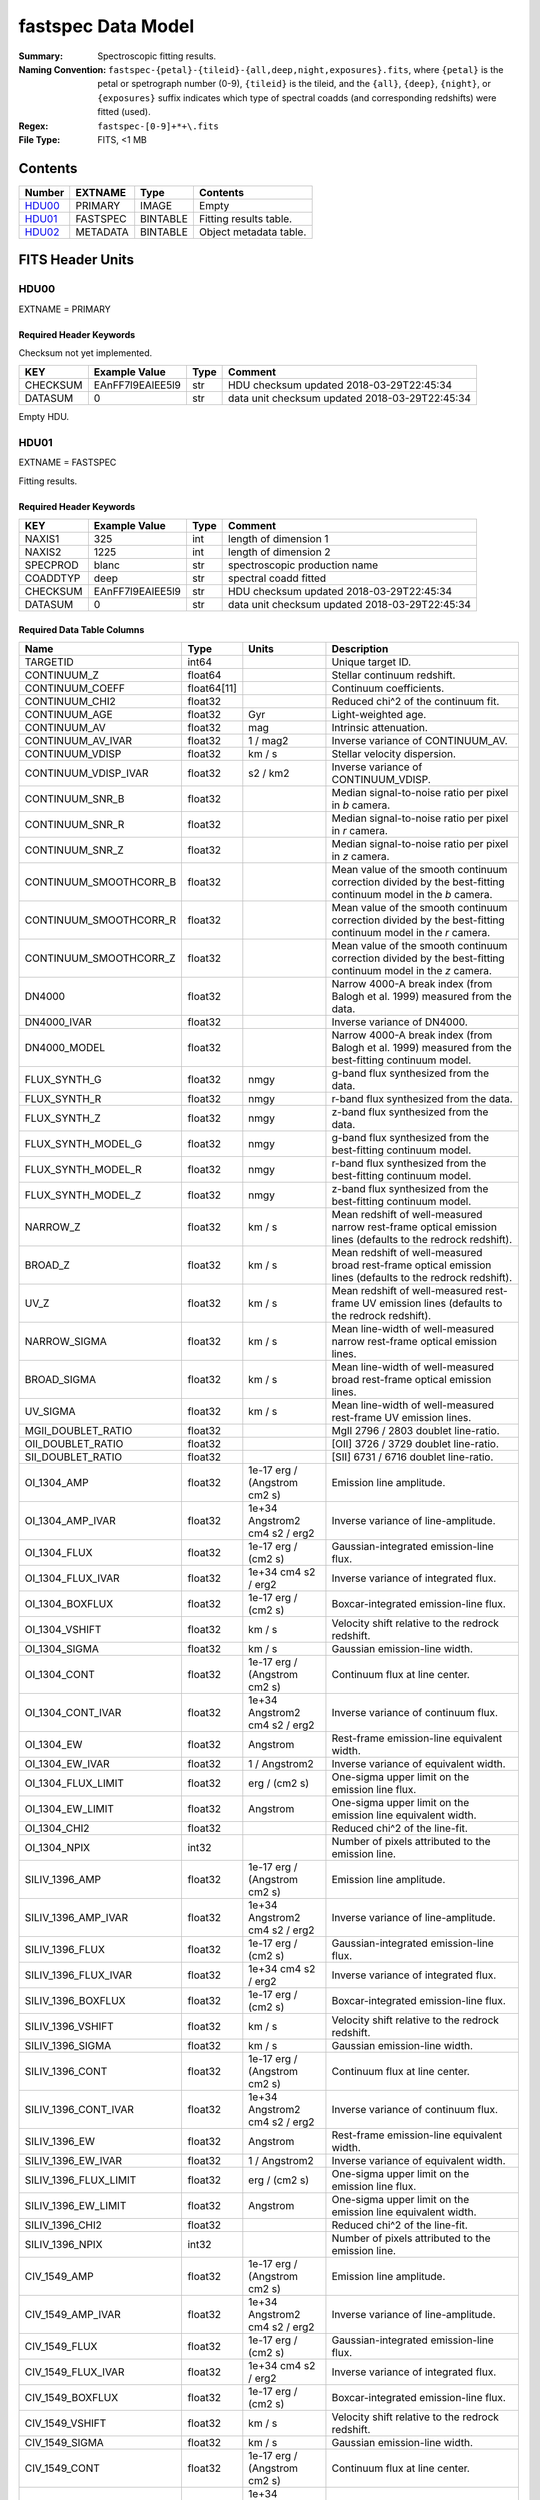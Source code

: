===================
fastspec Data Model
===================

:Summary: Spectroscopic fitting results.
:Naming Convention:
    ``fastspec-{petal}-{tileid}-{all,deep,night,exposures}.fits``, where
    ``{petal}`` is the petal or spetrograph number (0-9), ``{tileid}`` is the
    tileid, and the ``{all}``, ``{deep}``, ``{night}``, or ``{exposures}``
    suffix indicates which type of spectral coadds (and corresponding redshifts)
    were fitted (used).
:Regex: ``fastspec-[0-9]+*+\.fits``
:File Type: FITS, <1 MB

Contents
========

====== ============ ======== ======================
Number EXTNAME      Type     Contents
====== ============ ======== ======================
HDU00_ PRIMARY      IMAGE    Empty
HDU01_ FASTSPEC     BINTABLE Fitting results table.
HDU02_ METADATA     BINTABLE Object metadata table.
====== ============ ======== ======================

FITS Header Units
=================

HDU00
-----

EXTNAME = PRIMARY

Required Header Keywords
~~~~~~~~~~~~~~~~~~~~~~~~

Checksum not yet implemented.

======== ================ ==== ==============================================
KEY      Example Value    Type Comment
======== ================ ==== ==============================================
CHECKSUM EAnFF7l9EAlEE5l9 str  HDU checksum updated 2018-03-29T22:45:34
DATASUM  0                str  data unit checksum updated 2018-03-29T22:45:34
======== ================ ==== ==============================================

Empty HDU.

HDU01
-----

EXTNAME = FASTSPEC

Fitting results.

Required Header Keywords
~~~~~~~~~~~~~~~~~~~~~~~~

======== ================ ==== ==============================================
KEY      Example Value    Type Comment
======== ================ ==== ==============================================
NAXIS1   325              int  length of dimension 1
NAXIS2   1225             int  length of dimension 2
SPECPROD blanc            str  spectroscopic production name
COADDTYP deep             str  spectral coadd fitted
CHECKSUM EAnFF7l9EAlEE5l9 str  HDU checksum updated 2018-03-29T22:45:34
DATASUM  0                str  data unit checksum updated 2018-03-29T22:45:34
======== ================ ==== ==============================================

Required Data Table Columns
~~~~~~~~~~~~~~~~~~~~~~~~~~~

========================= =========== ============================= ============================================
Name                      Type        Units                         Description
========================= =========== ============================= ============================================
                 TARGETID       int64                               Unique target ID.
              CONTINUUM_Z     float64                               Stellar continuum redshift.
          CONTINUUM_COEFF float64[11]                               Continuum coefficients.
           CONTINUUM_CHI2     float32                               Reduced chi^2 of the continuum fit.
            CONTINUUM_AGE     float32                           Gyr Light-weighted age.
             CONTINUUM_AV     float32                           mag Intrinsic attenuation.
        CONTINUUM_AV_IVAR     float32                      1 / mag2 Inverse variance of CONTINUUM_AV.
          CONTINUUM_VDISP     float32                        km / s Stellar velocity dispersion.
     CONTINUUM_VDISP_IVAR     float32                      s2 / km2 Inverse variance of CONTINUUM_VDISP.
          CONTINUUM_SNR_B     float32                               Median signal-to-noise ratio per pixel in *b* camera.
          CONTINUUM_SNR_R     float32                               Median signal-to-noise ratio per pixel in *r* camera.
          CONTINUUM_SNR_Z     float32                               Median signal-to-noise ratio per pixel in *z* camera.
   CONTINUUM_SMOOTHCORR_B     float32                               Mean value of the smooth continuum correction divided by the best-fitting continuum model in the *b* camera.
   CONTINUUM_SMOOTHCORR_R     float32                               Mean value of the smooth continuum correction divided by the best-fitting continuum model in the *r* camera.
   CONTINUUM_SMOOTHCORR_Z     float32                               Mean value of the smooth continuum correction divided by the best-fitting continuum model in the *z* camera.
                   DN4000     float32                               Narrow 4000-A break index (from Balogh et al. 1999) measured from the data.
              DN4000_IVAR     float32                               Inverse variance of DN4000.
             DN4000_MODEL     float32                               Narrow 4000-A break index (from Balogh et al. 1999) measured from the best-fitting continuum model.
             FLUX_SYNTH_G     float32                          nmgy g-band flux synthesized from the data.
             FLUX_SYNTH_R     float32                          nmgy r-band flux synthesized from the data.
             FLUX_SYNTH_Z     float32                          nmgy z-band flux synthesized from the data.
       FLUX_SYNTH_MODEL_G     float32                          nmgy g-band flux synthesized from the best-fitting continuum model.
       FLUX_SYNTH_MODEL_R     float32                          nmgy r-band flux synthesized from the best-fitting continuum model.
       FLUX_SYNTH_MODEL_Z     float32                          nmgy z-band flux synthesized from the best-fitting continuum model.
                 NARROW_Z     float32                        km / s Mean redshift of well-measured narrow rest-frame optical emission lines (defaults to the redrock redshift).
                  BROAD_Z     float32                        km / s Mean redshift of well-measured broad rest-frame optical emission lines (defaults to the redrock redshift).
                     UV_Z     float32                        km / s Mean redshift of well-measured rest-frame UV emission lines (defaults to the redrock redshift).
             NARROW_SIGMA     float32                        km / s Mean line-width of well-measured narrow rest-frame optical emission lines.
              BROAD_SIGMA     float32                        km / s Mean line-width of well-measured broad rest-frame optical emission lines.
                 UV_SIGMA     float32                        km / s Mean line-width of well-measured rest-frame UV emission lines.
       MGII_DOUBLET_RATIO     float32                               MgII 2796 / 2803 doublet line-ratio.
        OII_DOUBLET_RATIO     float32                               [OII] 3726 / 3729 doublet line-ratio.
        SII_DOUBLET_RATIO     float32                               [SII] 6731 / 6716 doublet line-ratio.
              OI_1304_AMP     float32  1e-17 erg / (Angstrom cm2 s) Emission line amplitude.
         OI_1304_AMP_IVAR     float32 1e+34 Angstrom2 cm4 s2 / erg2 Inverse variance of line-amplitude.
             OI_1304_FLUX     float32           1e-17 erg / (cm2 s) Gaussian-integrated emission-line flux.
        OI_1304_FLUX_IVAR     float32           1e+34 cm4 s2 / erg2 Inverse variance of integrated flux.
          OI_1304_BOXFLUX     float32           1e-17 erg / (cm2 s) Boxcar-integrated emission-line flux.
           OI_1304_VSHIFT     float32                        km / s Velocity shift relative to the redrock redshift.
            OI_1304_SIGMA     float32                        km / s Gaussian emission-line width.
             OI_1304_CONT     float32  1e-17 erg / (Angstrom cm2 s) Continuum flux at line center.
        OI_1304_CONT_IVAR     float32 1e+34 Angstrom2 cm4 s2 / erg2 Inverse variance of continuum flux.
               OI_1304_EW     float32                      Angstrom Rest-frame emission-line equivalent width.
          OI_1304_EW_IVAR     float32                 1 / Angstrom2 Inverse variance of equivalent width.
       OI_1304_FLUX_LIMIT     float32                 erg / (cm2 s) One-sigma upper limit on the emission line flux.
         OI_1304_EW_LIMIT     float32                      Angstrom One-sigma upper limit on the emission line equivalent width.
             OI_1304_CHI2     float32                               Reduced chi^2 of the line-fit.
             OI_1304_NPIX       int32                               Number of pixels attributed to the emission line.
           SILIV_1396_AMP     float32  1e-17 erg / (Angstrom cm2 s) Emission line amplitude.
      SILIV_1396_AMP_IVAR     float32 1e+34 Angstrom2 cm4 s2 / erg2 Inverse variance of line-amplitude.
          SILIV_1396_FLUX     float32           1e-17 erg / (cm2 s) Gaussian-integrated emission-line flux.
     SILIV_1396_FLUX_IVAR     float32           1e+34 cm4 s2 / erg2 Inverse variance of integrated flux.
       SILIV_1396_BOXFLUX     float32           1e-17 erg / (cm2 s) Boxcar-integrated emission-line flux.
        SILIV_1396_VSHIFT     float32                        km / s Velocity shift relative to the redrock redshift.
         SILIV_1396_SIGMA     float32                        km / s Gaussian emission-line width.
          SILIV_1396_CONT     float32  1e-17 erg / (Angstrom cm2 s) Continuum flux at line center.
     SILIV_1396_CONT_IVAR     float32 1e+34 Angstrom2 cm4 s2 / erg2 Inverse variance of continuum flux.
            SILIV_1396_EW     float32                      Angstrom Rest-frame emission-line equivalent width.
       SILIV_1396_EW_IVAR     float32                 1 / Angstrom2 Inverse variance of equivalent width.
    SILIV_1396_FLUX_LIMIT     float32                 erg / (cm2 s) One-sigma upper limit on the emission line flux.
      SILIV_1396_EW_LIMIT     float32                      Angstrom One-sigma upper limit on the emission line equivalent width.
          SILIV_1396_CHI2     float32                               Reduced chi^2 of the line-fit.
          SILIV_1396_NPIX       int32                               Number of pixels attributed to the emission line.
             CIV_1549_AMP     float32  1e-17 erg / (Angstrom cm2 s) Emission line amplitude.
        CIV_1549_AMP_IVAR     float32 1e+34 Angstrom2 cm4 s2 / erg2 Inverse variance of line-amplitude.
            CIV_1549_FLUX     float32           1e-17 erg / (cm2 s) Gaussian-integrated emission-line flux.
       CIV_1549_FLUX_IVAR     float32           1e+34 cm4 s2 / erg2 Inverse variance of integrated flux.
         CIV_1549_BOXFLUX     float32           1e-17 erg / (cm2 s) Boxcar-integrated emission-line flux.
          CIV_1549_VSHIFT     float32                        km / s Velocity shift relative to the redrock redshift.
           CIV_1549_SIGMA     float32                        km / s Gaussian emission-line width.
            CIV_1549_CONT     float32  1e-17 erg / (Angstrom cm2 s) Continuum flux at line center.
       CIV_1549_CONT_IVAR     float32 1e+34 Angstrom2 cm4 s2 / erg2 Inverse variance of continuum flux.
              CIV_1549_EW     float32                      Angstrom Rest-frame emission-line equivalent width.
         CIV_1549_EW_IVAR     float32                 1 / Angstrom2 Inverse variance of equivalent width.
      CIV_1549_FLUX_LIMIT     float32                 erg / (cm2 s) One-sigma upper limit on the emission line flux.
        CIV_1549_EW_LIMIT     float32                      Angstrom One-sigma upper limit on the emission line equivalent width.
            CIV_1549_CHI2     float32                               Reduced chi^2 of the line-fit.
            CIV_1549_NPIX       int32                               Number of pixels attributed to the emission line.
          SILIII_1892_AMP     float32  1e-17 erg / (Angstrom cm2 s) Emission line amplitude.
     SILIII_1892_AMP_IVAR     float32 1e+34 Angstrom2 cm4 s2 / erg2 Inverse variance of line-amplitude.
         SILIII_1892_FLUX     float32           1e-17 erg / (cm2 s) Gaussian-integrated emission-line flux.
    SILIII_1892_FLUX_IVAR     float32           1e+34 cm4 s2 / erg2 Inverse variance of integrated flux.
      SILIII_1892_BOXFLUX     float32           1e-17 erg / (cm2 s) Boxcar-integrated emission-line flux.
       SILIII_1892_VSHIFT     float32                        km / s Velocity shift relative to the redrock redshift.
        SILIII_1892_SIGMA     float32                        km / s Gaussian emission-line width.
         SILIII_1892_CONT     float32  1e-17 erg / (Angstrom cm2 s) Continuum flux at line center.
    SILIII_1892_CONT_IVAR     float32 1e+34 Angstrom2 cm4 s2 / erg2 Inverse variance of continuum flux.
           SILIII_1892_EW     float32                      Angstrom Rest-frame emission-line equivalent width.
      SILIII_1892_EW_IVAR     float32                 1 / Angstrom2 Inverse variance of equivalent width.
   SILIII_1892_FLUX_LIMIT     float32                 erg / (cm2 s) One-sigma upper limit on the emission line flux.
     SILIII_1892_EW_LIMIT     float32                      Angstrom One-sigma upper limit on the emission line equivalent width.
         SILIII_1892_CHI2     float32                               Reduced chi^2 of the line-fit.
         SILIII_1892_NPIX       int32                               Number of pixels attributed to the emission line.
            CIII_1908_AMP     float32  1e-17 erg / (Angstrom cm2 s) Emission line amplitude.
       CIII_1908_AMP_IVAR     float32 1e+34 Angstrom2 cm4 s2 / erg2 Inverse variance of line-amplitude.
           CIII_1908_FLUX     float32           1e-17 erg / (cm2 s) Gaussian-integrated emission-line flux.
      CIII_1908_FLUX_IVAR     float32           1e+34 cm4 s2 / erg2 Inverse variance of integrated flux.
        CIII_1908_BOXFLUX     float32           1e-17 erg / (cm2 s) Boxcar-integrated emission-line flux.
         CIII_1908_VSHIFT     float32                        km / s Velocity shift relative to the redrock redshift.
          CIII_1908_SIGMA     float32                        km / s Gaussian emission-line width.
           CIII_1908_CONT     float32  1e-17 erg / (Angstrom cm2 s) Continuum flux at line center.
      CIII_1908_CONT_IVAR     float32 1e+34 Angstrom2 cm4 s2 / erg2 Inverse variance of continuum flux.
             CIII_1908_EW     float32                      Angstrom Rest-frame emission-line equivalent width.
        CIII_1908_EW_IVAR     float32                 1 / Angstrom2 Inverse variance of equivalent width.
     CIII_1908_FLUX_LIMIT     float32                 erg / (cm2 s) One-sigma upper limit on the emission line flux.
       CIII_1908_EW_LIMIT     float32                      Angstrom One-sigma upper limit on the emission line equivalent width.
           CIII_1908_CHI2     float32                               Reduced chi^2 of the line-fit.
           CIII_1908_NPIX       int32                               Number of pixels attributed to the emission line.
            MGII_2796_AMP     float32  1e-17 erg / (Angstrom cm2 s) Emission line amplitude.
       MGII_2796_AMP_IVAR     float32 1e+34 Angstrom2 cm4 s2 / erg2 Inverse variance of line-amplitude.
           MGII_2796_FLUX     float32           1e-17 erg / (cm2 s) Gaussian-integrated emission-line flux.
      MGII_2796_FLUX_IVAR     float32           1e+34 cm4 s2 / erg2 Inverse variance of integrated flux.
        MGII_2796_BOXFLUX     float32           1e-17 erg / (cm2 s) Boxcar-integrated emission-line flux.
         MGII_2796_VSHIFT     float32                        km / s Velocity shift relative to the redrock redshift.
          MGII_2796_SIGMA     float32                        km / s Gaussian emission-line width.
           MGII_2796_CONT     float32  1e-17 erg / (Angstrom cm2 s) Continuum flux at line center.
      MGII_2796_CONT_IVAR     float32 1e+34 Angstrom2 cm4 s2 / erg2 Inverse variance of continuum flux.
             MGII_2796_EW     float32                      Angstrom Rest-frame emission-line equivalent width.
        MGII_2796_EW_IVAR     float32                 1 / Angstrom2 Inverse variance of equivalent width.
     MGII_2796_FLUX_LIMIT     float32                 erg / (cm2 s) One-sigma upper limit on the emission line flux.
       MGII_2796_EW_LIMIT     float32                      Angstrom One-sigma upper limit on the emission line equivalent width.
           MGII_2796_CHI2     float32                               Reduced chi^2 of the line-fit.
           MGII_2796_NPIX       int32                               Number of pixels attributed to the emission line.
            MGII_2803_AMP     float32  1e-17 erg / (Angstrom cm2 s) Emission line amplitude.
       MGII_2803_AMP_IVAR     float32 1e+34 Angstrom2 cm4 s2 / erg2 Inverse variance of line-amplitude.
           MGII_2803_FLUX     float32           1e-17 erg / (cm2 s) Gaussian-integrated emission-line flux.
      MGII_2803_FLUX_IVAR     float32           1e+34 cm4 s2 / erg2 Inverse variance of integrated flux.
        MGII_2803_BOXFLUX     float32           1e-17 erg / (cm2 s) Boxcar-integrated emission-line flux.
         MGII_2803_VSHIFT     float32                        km / s Velocity shift relative to the redrock redshift.
          MGII_2803_SIGMA     float32                        km / s Gaussian emission-line width.
           MGII_2803_CONT     float32  1e-17 erg / (Angstrom cm2 s) Continuum flux at line center.
      MGII_2803_CONT_IVAR     float32 1e+34 Angstrom2 cm4 s2 / erg2 Inverse variance of continuum flux.
             MGII_2803_EW     float32                      Angstrom Rest-frame emission-line equivalent width.
        MGII_2803_EW_IVAR     float32                 1 / Angstrom2 Inverse variance of equivalent width.
     MGII_2803_FLUX_LIMIT     float32                 erg / (cm2 s) One-sigma upper limit on the emission line flux.
       MGII_2803_EW_LIMIT     float32                      Angstrom One-sigma upper limit on the emission line equivalent width.
           MGII_2803_CHI2     float32                               Reduced chi^2 of the line-fit.
           MGII_2803_NPIX       int32                               Number of pixels attributed to the emission line.
             NEV_3346_AMP     float32  1e-17 erg / (Angstrom cm2 s) Emission line amplitude.
        NEV_3346_AMP_IVAR     float32 1e+34 Angstrom2 cm4 s2 / erg2 Inverse variance of line-amplitude.
            NEV_3346_FLUX     float32           1e-17 erg / (cm2 s) Gaussian-integrated emission-line flux.
       NEV_3346_FLUX_IVAR     float32           1e+34 cm4 s2 / erg2 Inverse variance of integrated flux.
         NEV_3346_BOXFLUX     float32           1e-17 erg / (cm2 s) Boxcar-integrated emission-line flux.
          NEV_3346_VSHIFT     float32                        km / s Velocity shift relative to the redrock redshift.
           NEV_3346_SIGMA     float32                        km / s Gaussian emission-line width.
            NEV_3346_CONT     float32  1e-17 erg / (Angstrom cm2 s) Continuum flux at line center.
       NEV_3346_CONT_IVAR     float32 1e+34 Angstrom2 cm4 s2 / erg2 Inverse variance of continuum flux.
              NEV_3346_EW     float32                      Angstrom Rest-frame emission-line equivalent width.
         NEV_3346_EW_IVAR     float32                 1 / Angstrom2 Inverse variance of equivalent width.
      NEV_3346_FLUX_LIMIT     float32                 erg / (cm2 s) One-sigma upper limit on the emission line flux.
        NEV_3346_EW_LIMIT     float32                      Angstrom One-sigma upper limit on the emission line equivalent width.
            NEV_3346_CHI2     float32                               Reduced chi^2 of the line-fit.
            NEV_3346_NPIX       int32                               Number of pixels attributed to the emission line.
             NEV_3426_AMP     float32  1e-17 erg / (Angstrom cm2 s) Emission line amplitude.
        NEV_3426_AMP_IVAR     float32 1e+34 Angstrom2 cm4 s2 / erg2 Inverse variance of line-amplitude.
            NEV_3426_FLUX     float32           1e-17 erg / (cm2 s) Gaussian-integrated emission-line flux.
       NEV_3426_FLUX_IVAR     float32           1e+34 cm4 s2 / erg2 Inverse variance of integrated flux.
         NEV_3426_BOXFLUX     float32           1e-17 erg / (cm2 s) Boxcar-integrated emission-line flux.
          NEV_3426_VSHIFT     float32                        km / s Velocity shift relative to the redrock redshift.
           NEV_3426_SIGMA     float32                        km / s Gaussian emission-line width.
            NEV_3426_CONT     float32  1e-17 erg / (Angstrom cm2 s) Continuum flux at line center.
       NEV_3426_CONT_IVAR     float32 1e+34 Angstrom2 cm4 s2 / erg2 Inverse variance of continuum flux.
              NEV_3426_EW     float32                      Angstrom Rest-frame emission-line equivalent width.
         NEV_3426_EW_IVAR     float32                 1 / Angstrom2 Inverse variance of equivalent width.
      NEV_3426_FLUX_LIMIT     float32                 erg / (cm2 s) One-sigma upper limit on the emission line flux.
        NEV_3426_EW_LIMIT     float32                      Angstrom One-sigma upper limit on the emission line equivalent width.
            NEV_3426_CHI2     float32                               Reduced chi^2 of the line-fit.
            NEV_3426_NPIX       int32                               Number of pixels attributed to the emission line.
             OII_3726_AMP     float32  1e-17 erg / (Angstrom cm2 s) Emission line amplitude.
        OII_3726_AMP_IVAR     float32 1e+34 Angstrom2 cm4 s2 / erg2 Inverse variance of line-amplitude.
            OII_3726_FLUX     float32           1e-17 erg / (cm2 s) Gaussian-integrated emission-line flux.
       OII_3726_FLUX_IVAR     float32           1e+34 cm4 s2 / erg2 Inverse variance of integrated flux.
         OII_3726_BOXFLUX     float32           1e-17 erg / (cm2 s) Boxcar-integrated emission-line flux.
          OII_3726_VSHIFT     float32                        km / s Velocity shift relative to the redrock redshift.
           OII_3726_SIGMA     float32                        km / s Gaussian emission-line width.
            OII_3726_CONT     float32  1e-17 erg / (Angstrom cm2 s) Continuum flux at line center.
       OII_3726_CONT_IVAR     float32 1e+34 Angstrom2 cm4 s2 / erg2 Inverse variance of continuum flux.
              OII_3726_EW     float32                      Angstrom Rest-frame emission-line equivalent width.
         OII_3726_EW_IVAR     float32                 1 / Angstrom2 Inverse variance of equivalent width.
      OII_3726_FLUX_LIMIT     float32                 erg / (cm2 s) One-sigma upper limit on the emission line flux.
        OII_3726_EW_LIMIT     float32                      Angstrom One-sigma upper limit on the emission line equivalent width.
            OII_3726_CHI2     float32                               Reduced chi^2 of the line-fit (default value 1e6).
            OII_3726_NPIX       int32                               Number of pixels attributed to the emission line.
             OII_3729_AMP     float32  1e-17 erg / (Angstrom cm2 s) Emission line amplitude.
        OII_3729_AMP_IVAR     float32 1e+34 Angstrom2 cm4 s2 / erg2 Inverse variance of line-amplitude.
            OII_3729_FLUX     float32           1e-17 erg / (cm2 s) Gaussian-integrated emission-line flux.
       OII_3729_FLUX_IVAR     float32           1e+34 cm4 s2 / erg2 Inverse variance of integrated flux.
         OII_3729_BOXFLUX     float32           1e-17 erg / (cm2 s) Boxcar-integrated emission-line flux.
          OII_3729_VSHIFT     float32                        km / s Velocity shift relative to the redrock redshift.
           OII_3729_SIGMA     float32                        km / s Gaussian emission-line width.
            OII_3729_CONT     float32  1e-17 erg / (Angstrom cm2 s) Continuum flux at line center.
       OII_3729_CONT_IVAR     float32 1e+34 Angstrom2 cm4 s2 / erg2 Inverse variance of continuum flux.
              OII_3729_EW     float32                      Angstrom Rest-frame emission-line equivalent width.
         OII_3729_EW_IVAR     float32                 1 / Angstrom2 Inverse variance of equivalent width.
      OII_3729_FLUX_LIMIT     float32                 erg / (cm2 s) One-sigma upper limit on the emission line flux.
        OII_3729_EW_LIMIT     float32                      Angstrom One-sigma upper limit on the emission line equivalent width.
            OII_3729_CHI2     float32                               Reduced chi^2 of the line-fit (default value 1e6).
            OII_3729_NPIX       int32                               Number of pixels attributed to the emission line.
           NEIII_3869_AMP     float32  1e-17 erg / (Angstrom cm2 s) Emission line amplitude.
      NEIII_3869_AMP_IVAR     float32 1e+34 Angstrom2 cm4 s2 / erg2 Inverse variance of line-amplitude.
          NEIII_3869_FLUX     float32           1e-17 erg / (cm2 s) Gaussian-integrated emission-line flux.
     NEIII_3869_FLUX_IVAR     float32           1e+34 cm4 s2 / erg2 Inverse variance of integrated flux.
       NEIII_3869_BOXFLUX     float32           1e-17 erg / (cm2 s) Boxcar-integrated emission-line flux.
        NEIII_3869_VSHIFT     float32                        km / s Velocity shift relative to the redrock redshift.
         NEIII_3869_SIGMA     float32                        km / s Gaussian emission-line width.
          NEIII_3869_CONT     float32  1e-17 erg / (Angstrom cm2 s) Continuum flux at line center.
     NEIII_3869_CONT_IVAR     float32 1e+34 Angstrom2 cm4 s2 / erg2 Inverse variance of continuum flux.
            NEIII_3869_EW     float32                      Angstrom Rest-frame emission-line equivalent width.
       NEIII_3869_EW_IVAR     float32                 1 / Angstrom2 Inverse variance of equivalent width.
    NEIII_3869_FLUX_LIMIT     float32                 erg / (cm2 s) One-sigma upper limit on the emission line flux.
      NEIII_3869_EW_LIMIT     float32                      Angstrom One-sigma upper limit on the emission line equivalent width.
          NEIII_3869_CHI2     float32                               Reduced chi^2 of the line-fit.
          NEIII_3869_NPIX       int32                               Number of pixels attributed to the emission line.
             HEI_3889_AMP     float32  1e-17 erg / (Angstrom cm2 s) Emission line amplitude.
        HEI_3889_AMP_IVAR     float32 1e+34 Angstrom2 cm4 s2 / erg2 Inverse variance of line-amplitude.
            HEI_3889_FLUX     float32           1e-17 erg / (cm2 s) Gaussian-integrated emission-line flux.
       HEI_3889_FLUX_IVAR     float32           1e+34 cm4 s2 / erg2 Inverse variance of integrated flux.
         HEI_3889_BOXFLUX     float32           1e-17 erg / (cm2 s) Boxcar-integrated emission-line flux.
          HEI_3889_VSHIFT     float32                        km / s Velocity shift relative to the redrock redshift.
           HEI_3889_SIGMA     float32                        km / s Gaussian emission-line width.
            HEI_3889_CONT     float32  1e-17 erg / (Angstrom cm2 s) Continuum flux at line center.
       HEI_3889_CONT_IVAR     float32 1e+34 Angstrom2 cm4 s2 / erg2 Inverse variance of continuum flux.
              HEI_3889_EW     float32                      Angstrom Rest-frame emission-line equivalent width.
         HEI_3889_EW_IVAR     float32                 1 / Angstrom2 Inverse variance of equivalent width.
      HEI_3889_FLUX_LIMIT     float32                 erg / (cm2 s) One-sigma upper limit on the emission line flux.
        HEI_3889_EW_LIMIT     float32                      Angstrom One-sigma upper limit on the emission line equivalent width.
            HEI_3889_CHI2     float32                               Reduced chi^2 of the line-fit.
            HEI_3889_NPIX       int32                               Number of pixels attributed to the emission line.
                   H6_AMP     float32  1e-17 erg / (Angstrom cm2 s) Emission line amplitude.
              H6_AMP_IVAR     float32 1e+34 Angstrom2 cm4 s2 / erg2 Inverse variance of line-amplitude.
                  H6_FLUX     float32           1e-17 erg / (cm2 s) Gaussian-integrated emission-line flux.
             H6_FLUX_IVAR     float32           1e+34 cm4 s2 / erg2 Inverse variance of integrated flux.
               H6_BOXFLUX     float32           1e-17 erg / (cm2 s) Boxcar-integrated emission-line flux.
                H6_VSHIFT     float32                        km / s Velocity shift relative to the redrock redshift.
                 H6_SIGMA     float32                        km / s Gaussian emission-line width.
                  H6_CONT     float32  1e-17 erg / (Angstrom cm2 s) Continuum flux at line center.
             H6_CONT_IVAR     float32 1e+34 Angstrom2 cm4 s2 / erg2 Inverse variance of continuum flux.
                    H6_EW     float32                      Angstrom Rest-frame emission-line equivalent width.
               H6_EW_IVAR     float32                 1 / Angstrom2 Inverse variance of equivalent width.
            H6_FLUX_LIMIT     float32                 erg / (cm2 s) One-sigma upper limit on the emission line flux.
              H6_EW_LIMIT     float32                      Angstrom One-sigma upper limit on the emission line equivalent width.
                  H6_CHI2     float32                               Reduced chi^2 of the line-fit.
                  H6_NPIX       int32                               Number of pixels attributed to the emission line.
             H6_BROAD_AMP     float32  1e-17 erg / (Angstrom cm2 s) Emission line amplitude.
        H6_BROAD_AMP_IVAR     float32 1e+34 Angstrom2 cm4 s2 / erg2 Inverse variance of line-amplitude.
            H6_BROAD_FLUX     float32           1e-17 erg / (cm2 s) Gaussian-integrated emission-line flux.
       H6_BROAD_FLUX_IVAR     float32           1e+34 cm4 s2 / erg2 Inverse variance of integrated flux.
         H6_BROAD_BOXFLUX     float32           1e-17 erg / (cm2 s) Boxcar-integrated emission-line flux.
          H6_BROAD_VSHIFT     float32                        km / s Velocity shift relative to the redrock redshift.
           H6_BROAD_SIGMA     float32                        km / s Gaussian emission-line width.
            H6_BROAD_CONT     float32  1e-17 erg / (Angstrom cm2 s) Continuum flux at line center.
       H6_BROAD_CONT_IVAR     float32 1e+34 Angstrom2 cm4 s2 / erg2 Inverse variance of continuum flux.
              H6_BROAD_EW     float32                      Angstrom Rest-frame emission-line equivalent width.
         H6_BROAD_EW_IVAR     float32                 1 / Angstrom2 Inverse variance of equivalent width.
      H6_BROAD_FLUX_LIMIT     float32                 erg / (cm2 s) One-sigma upper limit on the emission line flux.
        H6_BROAD_EW_LIMIT     float32                      Angstrom One-sigma upper limit on the emission line equivalent width.
            H6_BROAD_CHI2     float32                               Reduced chi^2 of the line-fit (default value 1e6).
            H6_BROAD_NPIX       int32                               Number of pixels attributed to the emission line.
             HEPSILON_AMP     float32  1e-17 erg / (Angstrom cm2 s) Emission line amplitude.
        HEPSILON_AMP_IVAR     float32 1e+34 Angstrom2 cm4 s2 / erg2 Inverse variance of line-amplitude.
            HEPSILON_FLUX     float32           1e-17 erg / (cm2 s) Gaussian-integrated emission-line flux.
       HEPSILON_FLUX_IVAR     float32           1e+34 cm4 s2 / erg2 Inverse variance of integrated flux.
         HEPSILON_BOXFLUX     float32           1e-17 erg / (cm2 s) Boxcar-integrated emission-line flux.
          HEPSILON_VSHIFT     float32                        km / s Velocity shift relative to the redrock redshift.
           HEPSILON_SIGMA     float32                        km / s Gaussian emission-line width.
            HEPSILON_CONT     float32  1e-17 erg / (Angstrom cm2 s) Continuum flux at line center.
       HEPSILON_CONT_IVAR     float32 1e+34 Angstrom2 cm4 s2 / erg2 Inverse variance of continuum flux.
              HEPSILON_EW     float32                      Angstrom Rest-frame emission-line equivalent width.
         HEPSILON_EW_IVAR     float32                 1 / Angstrom2 Inverse variance of equivalent width.
      HEPSILON_FLUX_LIMIT     float32                 erg / (cm2 s) One-sigma upper limit on the emission line flux.
        HEPSILON_EW_LIMIT     float32                      Angstrom One-sigma upper limit on the emission line equivalent width.
            HEPSILON_CHI2     float32                               Reduced chi^2 of the line-fit (default value 1e6).
            HEPSILON_NPIX       int32                               Number of pixels attributed to the emission line.
       HEPSILON_BROAD_AMP     float32  1e-17 erg / (Angstrom cm2 s) Emission line amplitude.
  HEPSILON_BROAD_AMP_IVAR     float32 1e+34 Angstrom2 cm4 s2 / erg2 Inverse variance of line-amplitude.
      HEPSILON_BROAD_FLUX     float32           1e-17 erg / (cm2 s) Gaussian-integrated emission-line flux.
 HEPSILON_BROAD_FLUX_IVAR     float32           1e+34 cm4 s2 / erg2 Inverse variance of integrated flux.
   HEPSILON_BROAD_BOXFLUX     float32           1e-17 erg / (cm2 s) Boxcar-integrated emission-line flux.
    HEPSILON_BROAD_VSHIFT     float32                        km / s Velocity shift relative to the redrock redshift.
     HEPSILON_BROAD_SIGMA     float32                        km / s Gaussian emission-line width.
      HEPSILON_BROAD_CONT     float32  1e-17 erg / (Angstrom cm2 s) Continuum flux at line center.
 HEPSILON_BROAD_CONT_IVAR     float32 1e+34 Angstrom2 cm4 s2 / erg2 Inverse variance of continuum flux.
        HEPSILON_BROAD_EW     float32                      Angstrom Rest-frame emission-line equivalent width.
   HEPSILON_BROAD_EW_IVAR     float32                 1 / Angstrom2 Inverse variance of equivalent width.
HEPSILON_BROAD_FLUX_LIMIT     float32                 erg / (cm2 s) One-sigma upper limit on the emission line flux.
  HEPSILON_BROAD_EW_LIMIT     float32                      Angstrom One-sigma upper limit on the emission line equivalent width.
      HEPSILON_BROAD_CHI2     float32                               Reduced chi^2 of the line-fit (default value 1e6).
      HEPSILON_BROAD_NPIX       int32                               Number of pixels attributed to the emission line.
               HDELTA_AMP     float32  1e-17 erg / (Angstrom cm2 s) Emission line amplitude.
          HDELTA_AMP_IVAR     float32 1e+34 Angstrom2 cm4 s2 / erg2 Inverse variance of line-amplitude.
              HDELTA_FLUX     float32           1e-17 erg / (cm2 s) Gaussian-integrated emission-line flux.
         HDELTA_FLUX_IVAR     float32           1e+34 cm4 s2 / erg2 Inverse variance of integrated flux.
           HDELTA_BOXFLUX     float32           1e-17 erg / (cm2 s) Boxcar-integrated emission-line flux.
            HDELTA_VSHIFT     float32                        km / s Velocity shift relative to the redrock redshift.
             HDELTA_SIGMA     float32                        km / s Gaussian emission-line width.
              HDELTA_CONT     float32  1e-17 erg / (Angstrom cm2 s) Continuum flux at line center.
         HDELTA_CONT_IVAR     float32 1e+34 Angstrom2 cm4 s2 / erg2 Inverse variance of continuum flux.
                HDELTA_EW     float32                      Angstrom Rest-frame emission-line equivalent width.
           HDELTA_EW_IVAR     float32                 1 / Angstrom2 Inverse variance of equivalent width.
        HDELTA_FLUX_LIMIT     float32                 erg / (cm2 s) One-sigma upper limit on the emission line flux.
          HDELTA_EW_LIMIT     float32                      Angstrom One-sigma upper limit on the emission line equivalent width.
              HDELTA_CHI2     float32                               Reduced chi^2 of the line-fit.
              HDELTA_NPIX       int32                               Number of pixels attributed to the emission line.
         HDELTA_BROAD_AMP     float32  1e-17 erg / (Angstrom cm2 s) Emission line amplitude.
    HDELTA_BROAD_AMP_IVAR     float32 1e+34 Angstrom2 cm4 s2 / erg2 Inverse variance of line-amplitude.
        HDELTA_BROAD_FLUX     float32           1e-17 erg / (cm2 s) Gaussian-integrated emission-line flux.
   HDELTA_BROAD_FLUX_IVAR     float32           1e+34 cm4 s2 / erg2 Inverse variance of integrated flux.
     HDELTA_BROAD_BOXFLUX     float32           1e-17 erg / (cm2 s) Boxcar-integrated emission-line flux.
      HDELTA_BROAD_VSHIFT     float32                        km / s Velocity shift relative to the redrock redshift.
       HDELTA_BROAD_SIGMA     float32                        km / s Gaussian emission-line width.
        HDELTA_BROAD_CONT     float32  1e-17 erg / (Angstrom cm2 s) Continuum flux at line center.
   HDELTA_BROAD_CONT_IVAR     float32 1e+34 Angstrom2 cm4 s2 / erg2 Inverse variance of continuum flux.
          HDELTA_BROAD_EW     float32                      Angstrom Rest-frame emission-line equivalent width.
     HDELTA_BROAD_EW_IVAR     float32                 1 / Angstrom2 Inverse variance of equivalent width.
  HDELTA_BROAD_FLUX_LIMIT     float32                 erg / (cm2 s) One-sigma upper limit on the emission line flux.
    HDELTA_BROAD_EW_LIMIT     float32                      Angstrom One-sigma upper limit on the emission line equivalent width.
        HDELTA_BROAD_CHI2     float32                               Reduced chi^2 of the line-fit (default value 1e6).
        HDELTA_BROAD_NPIX       int32                               Number of pixels attributed to the emission line.
               HGAMMA_AMP     float32  1e-17 erg / (Angstrom cm2 s) Emission line amplitude.
          HGAMMA_AMP_IVAR     float32 1e+34 Angstrom2 cm4 s2 / erg2 Inverse variance of line-amplitude.
              HGAMMA_FLUX     float32           1e-17 erg / (cm2 s) Gaussian-integrated emission-line flux.
         HGAMMA_FLUX_IVAR     float32           1e+34 cm4 s2 / erg2 Inverse variance of integrated flux.
           HGAMMA_BOXFLUX     float32           1e-17 erg / (cm2 s) Boxcar-integrated emission-line flux.
            HGAMMA_VSHIFT     float32                        km / s Velocity shift relative to the redrock redshift.
             HGAMMA_SIGMA     float32                        km / s Gaussian emission-line width.
              HGAMMA_CONT     float32  1e-17 erg / (Angstrom cm2 s) Continuum flux at line center.
         HGAMMA_CONT_IVAR     float32 1e+34 Angstrom2 cm4 s2 / erg2 Inverse variance of continuum flux.
                HGAMMA_EW     float32                      Angstrom Rest-frame emission-line equivalent width.
           HGAMMA_EW_IVAR     float32                 1 / Angstrom2 Inverse variance of equivalent width.
        HGAMMA_FLUX_LIMIT     float32                 erg / (cm2 s) One-sigma upper limit on the emission line flux.
          HGAMMA_EW_LIMIT     float32                      Angstrom One-sigma upper limit on the emission line equivalent width.
              HGAMMA_CHI2     float32                               Reduced chi^2 of the line-fit (default value 1e6).
              HGAMMA_NPIX       int32                               Number of pixels attributed to the emission line.
         HGAMMA_BROAD_AMP     float32  1e-17 erg / (Angstrom cm2 s) Emission line amplitude.
    HGAMMA_BROAD_AMP_IVAR     float32 1e+34 Angstrom2 cm4 s2 / erg2 Inverse variance of line-amplitude.
        HGAMMA_BROAD_FLUX     float32           1e-17 erg / (cm2 s) Gaussian-integrated emission-line flux.
   HGAMMA_BROAD_FLUX_IVAR     float32           1e+34 cm4 s2 / erg2 Inverse variance of integrated flux.
     HGAMMA_BROAD_BOXFLUX     float32           1e-17 erg / (cm2 s) Boxcar-integrated emission-line flux.
      HGAMMA_BROAD_VSHIFT     float32                        km / s Velocity shift relative to the redrock redshift.
       HGAMMA_BROAD_SIGMA     float32                        km / s Gaussian emission-line width.
        HGAMMA_BROAD_CONT     float32  1e-17 erg / (Angstrom cm2 s) Continuum flux at line center.
   HGAMMA_BROAD_CONT_IVAR     float32 1e+34 Angstrom2 cm4 s2 / erg2 Inverse variance of continuum flux.
          HGAMMA_BROAD_EW     float32                      Angstrom Rest-frame emission-line equivalent width.
     HGAMMA_BROAD_EW_IVAR     float32                 1 / Angstrom2 Inverse variance of equivalent width.
  HGAMMA_BROAD_FLUX_LIMIT     float32                 erg / (cm2 s) One-sigma upper limit on the emission line flux.
    HGAMMA_BROAD_EW_LIMIT     float32                      Angstrom One-sigma upper limit on the emission line equivalent width.
        HGAMMA_BROAD_CHI2     float32                               Reduced chi^2 of the line-fit (default value 1e6).
        HGAMMA_BROAD_NPIX       int32                               Number of pixels attributed to the emission line.
            OIII_4363_AMP     float32  1e-17 erg / (Angstrom cm2 s) Emission line amplitude.
       OIII_4363_AMP_IVAR     float32 1e+34 Angstrom2 cm4 s2 / erg2 Inverse variance of line-amplitude.
           OIII_4363_FLUX     float32           1e-17 erg / (cm2 s) Gaussian-integrated emission-line flux.
      OIII_4363_FLUX_IVAR     float32           1e+34 cm4 s2 / erg2 Inverse variance of integrated flux.
        OIII_4363_BOXFLUX     float32           1e-17 erg / (cm2 s) Boxcar-integrated emission-line flux.
         OIII_4363_VSHIFT     float32                        km / s Velocity shift relative to the redrock redshift.
          OIII_4363_SIGMA     float32                        km / s Gaussian emission-line width.
           OIII_4363_CONT     float32  1e-17 erg / (Angstrom cm2 s) Continuum flux at line center.
      OIII_4363_CONT_IVAR     float32 1e+34 Angstrom2 cm4 s2 / erg2 Inverse variance of continuum flux.
             OIII_4363_EW     float32                      Angstrom Rest-frame emission-line equivalent width.
        OIII_4363_EW_IVAR     float32                 1 / Angstrom2 Inverse variance of equivalent width.
     OIII_4363_FLUX_LIMIT     float32                 erg / (cm2 s) One-sigma upper limit on the emission line flux.
       OIII_4363_EW_LIMIT     float32                      Angstrom One-sigma upper limit on the emission line equivalent width.
           OIII_4363_CHI2     float32                               Reduced chi^2 of the line-fit (default value 1e6).
           OIII_4363_NPIX       int32                               Number of pixels attributed to the emission line.
             HEI_4471_AMP     float32  1e-17 erg / (Angstrom cm2 s) Emission line amplitude.
        HEI_4471_AMP_IVAR     float32 1e+34 Angstrom2 cm4 s2 / erg2 Inverse variance of line-amplitude.
            HEI_4471_FLUX     float32           1e-17 erg / (cm2 s) Gaussian-integrated emission-line flux.
       HEI_4471_FLUX_IVAR     float32           1e+34 cm4 s2 / erg2 Inverse variance of integrated flux.
         HEI_4471_BOXFLUX     float32           1e-17 erg / (cm2 s) Boxcar-integrated emission-line flux.
          HEI_4471_VSHIFT     float32                        km / s Velocity shift relative to the redrock redshift.
           HEI_4471_SIGMA     float32                        km / s Gaussian emission-line width.
            HEI_4471_CONT     float32  1e-17 erg / (Angstrom cm2 s) Continuum flux at line center.
       HEI_4471_CONT_IVAR     float32 1e+34 Angstrom2 cm4 s2 / erg2 Inverse variance of continuum flux.
              HEI_4471_EW     float32                      Angstrom Rest-frame emission-line equivalent width.
         HEI_4471_EW_IVAR     float32                 1 / Angstrom2 Inverse variance of equivalent width.
      HEI_4471_FLUX_LIMIT     float32                 erg / (cm2 s) One-sigma upper limit on the emission line flux.
        HEI_4471_EW_LIMIT     float32                      Angstrom One-sigma upper limit on the emission line equivalent width.
            HEI_4471_CHI2     float32                               Reduced chi^2 of the line-fit.
            HEI_4471_NPIX       int32                               Number of pixels attributed to the emission line.
            HEII_4686_AMP     float32  1e-17 erg / (Angstrom cm2 s) Emission line amplitude.
       HEII_4686_AMP_IVAR     float32 1e+34 Angstrom2 cm4 s2 / erg2 Inverse variance of line-amplitude.
           HEII_4686_FLUX     float32           1e-17 erg / (cm2 s) Gaussian-integrated emission-line flux.
      HEII_4686_FLUX_IVAR     float32           1e+34 cm4 s2 / erg2 Inverse variance of integrated flux.
        HEII_4686_BOXFLUX     float32           1e-17 erg / (cm2 s) Boxcar-integrated emission-line flux.
         HEII_4686_VSHIFT     float32                        km / s Velocity shift relative to the redrock redshift.
          HEII_4686_SIGMA     float32                        km / s Gaussian emission-line width.
           HEII_4686_CONT     float32  1e-17 erg / (Angstrom cm2 s) Continuum flux at line center.
      HEII_4686_CONT_IVAR     float32 1e+34 Angstrom2 cm4 s2 / erg2 Inverse variance of continuum flux.
             HEII_4686_EW     float32                      Angstrom Rest-frame emission-line equivalent width.
        HEII_4686_EW_IVAR     float32                 1 / Angstrom2 Inverse variance of equivalent width.
     HEII_4686_FLUX_LIMIT     float32                 erg / (cm2 s) One-sigma upper limit on the emission line flux.
       HEII_4686_EW_LIMIT     float32                      Angstrom One-sigma upper limit on the emission line equivalent width.
           HEII_4686_CHI2     float32                               Reduced chi^2 of the line-fit.
           HEII_4686_NPIX       int32                               Number of pixels attributed to the emission line.
                HBETA_AMP     float32  1e-17 erg / (Angstrom cm2 s) Emission line amplitude.
           HBETA_AMP_IVAR     float32 1e+34 Angstrom2 cm4 s2 / erg2 Inverse variance of line-amplitude.
               HBETA_FLUX     float32           1e-17 erg / (cm2 s) Gaussian-integrated emission-line flux.
          HBETA_FLUX_IVAR     float32           1e+34 cm4 s2 / erg2 Inverse variance of integrated flux.
            HBETA_BOXFLUX     float32           1e-17 erg / (cm2 s) Boxcar-integrated emission-line flux.
             HBETA_VSHIFT     float32                        km / s Velocity shift relative to the redrock redshift.
              HBETA_SIGMA     float32                        km / s Gaussian emission-line width.
               HBETA_CONT     float32  1e-17 erg / (Angstrom cm2 s) Continuum flux at line center.
          HBETA_CONT_IVAR     float32 1e+34 Angstrom2 cm4 s2 / erg2 Inverse variance of continuum flux.
                 HBETA_EW     float32                      Angstrom Rest-frame emission-line equivalent width.
            HBETA_EW_IVAR     float32                 1 / Angstrom2 Inverse variance of equivalent width.
         HBETA_FLUX_LIMIT     float32                 erg / (cm2 s) One-sigma upper limit on the emission line flux.
           HBETA_EW_LIMIT     float32                      Angstrom One-sigma upper limit on the emission line equivalent width.
               HBETA_CHI2     float32                               Reduced chi^2 of the line-fit (default value 1e6).
               HBETA_NPIX       int32                               Number of pixels attributed to the emission line.
          HBETA_BROAD_AMP     float32  1e-17 erg / (Angstrom cm2 s) Emission line amplitude.
     HBETA_BROAD_AMP_IVAR     float32 1e+34 Angstrom2 cm4 s2 / erg2 Inverse variance of line-amplitude.
         HBETA_BROAD_FLUX     float32           1e-17 erg / (cm2 s) Gaussian-integrated emission-line flux.
    HBETA_BROAD_FLUX_IVAR     float32           1e+34 cm4 s2 / erg2 Inverse variance of integrated flux.
      HBETA_BROAD_BOXFLUX     float32           1e-17 erg / (cm2 s) Boxcar-integrated emission-line flux.
       HBETA_BROAD_VSHIFT     float32                        km / s Velocity shift relative to the redrock redshift.
        HBETA_BROAD_SIGMA     float32                        km / s Gaussian emission-line width.
         HBETA_BROAD_CONT     float32  1e-17 erg / (Angstrom cm2 s) Continuum flux at line center.
    HBETA_BROAD_CONT_IVAR     float32 1e+34 Angstrom2 cm4 s2 / erg2 Inverse variance of continuum flux.
           HBETA_BROAD_EW     float32                      Angstrom Rest-frame emission-line equivalent width.
      HBETA_BROAD_EW_IVAR     float32                 1 / Angstrom2 Inverse variance of equivalent width.
   HBETA_BROAD_FLUX_LIMIT     float32                 erg / (cm2 s) One-sigma upper limit on the emission line flux.
     HBETA_BROAD_EW_LIMIT     float32                      Angstrom One-sigma upper limit on the emission line equivalent width.
         HBETA_BROAD_CHI2     float32                               Reduced chi^2 of the line-fit (default value 1e6).
         HBETA_BROAD_NPIX       int32                               Number of pixels attributed to the emission line.
            OIII_4959_AMP     float32  1e-17 erg / (Angstrom cm2 s) Emission line amplitude.
       OIII_4959_AMP_IVAR     float32 1e+34 Angstrom2 cm4 s2 / erg2 Inverse variance of line-amplitude.
           OIII_4959_FLUX     float32           1e-17 erg / (cm2 s) Gaussian-integrated emission-line flux.
      OIII_4959_FLUX_IVAR     float32           1e+34 cm4 s2 / erg2 Inverse variance of integrated flux.
        OIII_4959_BOXFLUX     float32           1e-17 erg / (cm2 s) Boxcar-integrated emission-line flux.
         OIII_4959_VSHIFT     float32                        km / s Velocity shift relative to the redrock redshift.
          OIII_4959_SIGMA     float32                        km / s Gaussian emission-line width.
           OIII_4959_CONT     float32  1e-17 erg / (Angstrom cm2 s) Continuum flux at line center.
      OIII_4959_CONT_IVAR     float32 1e+34 Angstrom2 cm4 s2 / erg2 Inverse variance of continuum flux.
             OIII_4959_EW     float32                      Angstrom Rest-frame emission-line equivalent width.
        OIII_4959_EW_IVAR     float32                 1 / Angstrom2 Inverse variance of equivalent width.
     OIII_4959_FLUX_LIMIT     float32                 erg / (cm2 s) One-sigma upper limit on the emission line flux.
       OIII_4959_EW_LIMIT     float32                      Angstrom One-sigma upper limit on the emission line equivalent width.
           OIII_4959_CHI2     float32                               Reduced chi^2 of the line-fit (default value 1e6).
           OIII_4959_NPIX       int32                               Number of pixels attributed to the emission line.
            OIII_5007_AMP     float32  1e-17 erg / (Angstrom cm2 s) Emission line amplitude.
       OIII_5007_AMP_IVAR     float32 1e+34 Angstrom2 cm4 s2 / erg2 Inverse variance of line-amplitude.
           OIII_5007_FLUX     float32           1e-17 erg / (cm2 s) Gaussian-integrated emission-line flux.
      OIII_5007_FLUX_IVAR     float32           1e+34 cm4 s2 / erg2 Inverse variance of integrated flux.
        OIII_5007_BOXFLUX     float32           1e-17 erg / (cm2 s) Boxcar-integrated emission-line flux.
         OIII_5007_VSHIFT     float32                        km / s Velocity shift relative to the redrock redshift.
          OIII_5007_SIGMA     float32                        km / s Gaussian emission-line width.
           OIII_5007_CONT     float32  1e-17 erg / (Angstrom cm2 s) Continuum flux at line center.
      OIII_5007_CONT_IVAR     float32 1e+34 Angstrom2 cm4 s2 / erg2 Inverse variance of continuum flux.
             OIII_5007_EW     float32                      Angstrom Rest-frame emission-line equivalent width.
        OIII_5007_EW_IVAR     float32                 1 / Angstrom2 Inverse variance of equivalent width.
     OIII_5007_FLUX_LIMIT     float32                 erg / (cm2 s) One-sigma upper limit on the emission line flux.
       OIII_5007_EW_LIMIT     float32                      Angstrom One-sigma upper limit on the emission line equivalent width.
           OIII_5007_CHI2     float32                               Reduced chi^2 of the line-fit (default value 1e6).
           OIII_5007_NPIX       int32                               Number of pixels attributed to the emission line.
             NII_5755_AMP     float32  1e-17 erg / (Angstrom cm2 s) Emission line amplitude.
        NII_5755_AMP_IVAR     float32 1e+34 Angstrom2 cm4 s2 / erg2 Inverse variance of line-amplitude.
            NII_5755_FLUX     float32           1e-17 erg / (cm2 s) Gaussian-integrated emission-line flux.
       NII_5755_FLUX_IVAR     float32           1e+34 cm4 s2 / erg2 Inverse variance of integrated flux.
         NII_5755_BOXFLUX     float32           1e-17 erg / (cm2 s) Boxcar-integrated emission-line flux.
          NII_5755_VSHIFT     float32                        km / s Velocity shift relative to the redrock redshift.
           NII_5755_SIGMA     float32                        km / s Gaussian emission-line width.
            NII_5755_CONT     float32  1e-17 erg / (Angstrom cm2 s) Continuum flux at line center.
       NII_5755_CONT_IVAR     float32 1e+34 Angstrom2 cm4 s2 / erg2 Inverse variance of continuum flux.
              NII_5755_EW     float32                      Angstrom Rest-frame emission-line equivalent width.
         NII_5755_EW_IVAR     float32                 1 / Angstrom2 Inverse variance of equivalent width.
      NII_5755_FLUX_LIMIT     float32                 erg / (cm2 s) One-sigma upper limit on the emission line flux.
        NII_5755_EW_LIMIT     float32                      Angstrom One-sigma upper limit on the emission line equivalent width.
            NII_5755_CHI2     float32                               Reduced chi^2 of the line-fit.
            NII_5755_NPIX       int32                               Number of pixels attributed to the emission line.
             HEI_5876_AMP     float32  1e-17 erg / (Angstrom cm2 s) Emission line amplitude.
        HEI_5876_AMP_IVAR     float32 1e+34 Angstrom2 cm4 s2 / erg2 Inverse variance of line-amplitude.
            HEI_5876_FLUX     float32           1e-17 erg / (cm2 s) Gaussian-integrated emission-line flux.
       HEI_5876_FLUX_IVAR     float32           1e+34 cm4 s2 / erg2 Inverse variance of integrated flux.
         HEI_5876_BOXFLUX     float32           1e-17 erg / (cm2 s) Boxcar-integrated emission-line flux.
          HEI_5876_VSHIFT     float32                        km / s Velocity shift relative to the redrock redshift.
           HEI_5876_SIGMA     float32                        km / s Gaussian emission-line width.
            HEI_5876_CONT     float32  1e-17 erg / (Angstrom cm2 s) Continuum flux at line center.
       HEI_5876_CONT_IVAR     float32 1e+34 Angstrom2 cm4 s2 / erg2 Inverse variance of continuum flux.
              HEI_5876_EW     float32                      Angstrom Rest-frame emission-line equivalent width.
         HEI_5876_EW_IVAR     float32                 1 / Angstrom2 Inverse variance of equivalent width.
      HEI_5876_FLUX_LIMIT     float32                 erg / (cm2 s) One-sigma upper limit on the emission line flux.
        HEI_5876_EW_LIMIT     float32                      Angstrom One-sigma upper limit on the emission line equivalent width.
            HEI_5876_CHI2     float32                               Reduced chi^2 of the line-fit.
            HEI_5876_NPIX       int32                               Number of pixels attributed to the emission line.
              OI_6300_AMP     float32  1e-17 erg / (Angstrom cm2 s) Emission line amplitude.
         OI_6300_AMP_IVAR     float32 1e+34 Angstrom2 cm4 s2 / erg2 Inverse variance of line-amplitude.
             OI_6300_FLUX     float32           1e-17 erg / (cm2 s) Gaussian-integrated emission-line flux.
        OI_6300_FLUX_IVAR     float32           1e+34 cm4 s2 / erg2 Inverse variance of integrated flux.
          OI_6300_BOXFLUX     float32           1e-17 erg / (cm2 s) Boxcar-integrated emission-line flux.
           OI_6300_VSHIFT     float32                        km / s Velocity shift relative to the redrock redshift.
            OI_6300_SIGMA     float32                        km / s Gaussian emission-line width.
             OI_6300_CONT     float32  1e-17 erg / (Angstrom cm2 s) Continuum flux at line center.
        OI_6300_CONT_IVAR     float32 1e+34 Angstrom2 cm4 s2 / erg2 Inverse variance of continuum flux.
               OI_6300_EW     float32                      Angstrom Rest-frame emission-line equivalent width.
          OI_6300_EW_IVAR     float32                 1 / Angstrom2 Inverse variance of equivalent width.
       OI_6300_FLUX_LIMIT     float32                 erg / (cm2 s) One-sigma upper limit on the emission line flux.
         OI_6300_EW_LIMIT     float32                      Angstrom One-sigma upper limit on the emission line equivalent width.
             OI_6300_CHI2     float32                               Reduced chi^2 of the line-fit.
             OI_6300_NPIX       int32                               Number of pixels attributed to the emission line.
             NII_6548_AMP     float32  1e-17 erg / (Angstrom cm2 s) Emission line amplitude.
        NII_6548_AMP_IVAR     float32 1e+34 Angstrom2 cm4 s2 / erg2 Inverse variance of line-amplitude.
            NII_6548_FLUX     float32           1e-17 erg / (cm2 s) Gaussian-integrated emission-line flux.
       NII_6548_FLUX_IVAR     float32           1e+34 cm4 s2 / erg2 Inverse variance of integrated flux.
         NII_6548_BOXFLUX     float32           1e-17 erg / (cm2 s) Boxcar-integrated emission-line flux.
          NII_6548_VSHIFT     float32                        km / s Velocity shift relative to the redrock redshift.
           NII_6548_SIGMA     float32                        km / s Gaussian emission-line width.
            NII_6548_CONT     float32  1e-17 erg / (Angstrom cm2 s) Continuum flux at line center.
       NII_6548_CONT_IVAR     float32 1e+34 Angstrom2 cm4 s2 / erg2 Inverse variance of continuum flux.
              NII_6548_EW     float32                      Angstrom Rest-frame emission-line equivalent width.
         NII_6548_EW_IVAR     float32                 1 / Angstrom2 Inverse variance of equivalent width.
      NII_6548_FLUX_LIMIT     float32                 erg / (cm2 s) One-sigma upper limit on the emission line flux.
        NII_6548_EW_LIMIT     float32                      Angstrom One-sigma upper limit on the emission line equivalent width.
            NII_6548_CHI2     float32                               Reduced chi^2 of the line-fit.
            NII_6548_NPIX       int32                               Number of pixels attributed to the emission line.
               HALPHA_AMP     float32  1e-17 erg / (Angstrom cm2 s) Emission line amplitude.
          HALPHA_AMP_IVAR     float32 1e+34 Angstrom2 cm4 s2 / erg2 Inverse variance of line-amplitude.
              HALPHA_FLUX     float32           1e-17 erg / (cm2 s) Gaussian-integrated emission-line flux.
         HALPHA_FLUX_IVAR     float32           1e+34 cm4 s2 / erg2 Inverse variance of integrated flux.
           HALPHA_BOXFLUX     float32           1e-17 erg / (cm2 s) Boxcar-integrated emission-line flux.
            HALPHA_VSHIFT     float32                        km / s Velocity shift relative to the redrock redshift.
             HALPHA_SIGMA     float32                        km / s Gaussian emission-line width.
              HALPHA_CONT     float32  1e-17 erg / (Angstrom cm2 s) Continuum flux at line center.
         HALPHA_CONT_IVAR     float32 1e+34 Angstrom2 cm4 s2 / erg2 Inverse variance of continuum flux.
                HALPHA_EW     float32                      Angstrom Rest-frame emission-line equivalent width.
           HALPHA_EW_IVAR     float32                 1 / Angstrom2 Inverse variance of equivalent width.
        HALPHA_FLUX_LIMIT     float32                 erg / (cm2 s) One-sigma upper limit on the emission line flux.
          HALPHA_EW_LIMIT     float32                      Angstrom One-sigma upper limit on the emission line equivalent width.
              HALPHA_CHI2     float32                               Reduced chi^2 of the line-fit (default value 1e6).
              HALPHA_NPIX       int32                               Number of pixels attributed to the emission line.
         HALPHA_BROAD_AMP     float32  1e-17 erg / (Angstrom cm2 s) Emission line amplitude.
    HALPHA_BROAD_AMP_IVAR     float32 1e+34 Angstrom2 cm4 s2 / erg2 Inverse variance of line-amplitude.
        HALPHA_BROAD_FLUX     float32           1e-17 erg / (cm2 s) Gaussian-integrated emission-line flux.
   HALPHA_BROAD_FLUX_IVAR     float32           1e+34 cm4 s2 / erg2 Inverse variance of integrated flux.
     HALPHA_BROAD_BOXFLUX     float32           1e-17 erg / (cm2 s) Boxcar-integrated emission-line flux.
      HALPHA_BROAD_VSHIFT     float32                        km / s Velocity shift relative to the redrock redshift.
       HALPHA_BROAD_SIGMA     float32                        km / s Gaussian emission-line width.
        HALPHA_BROAD_CONT     float32  1e-17 erg / (Angstrom cm2 s) Continuum flux at line center.
   HALPHA_BROAD_CONT_IVAR     float32 1e+34 Angstrom2 cm4 s2 / erg2 Inverse variance of continuum flux.
          HALPHA_BROAD_EW     float32                      Angstrom Rest-frame emission-line equivalent width.
     HALPHA_BROAD_EW_IVAR     float32                 1 / Angstrom2 Inverse variance of equivalent width.
  HALPHA_BROAD_FLUX_LIMIT     float32                 erg / (cm2 s) One-sigma upper limit on the emission line flux.
    HALPHA_BROAD_EW_LIMIT     float32                      Angstrom One-sigma upper limit on the emission line equivalent width.
        HALPHA_BROAD_CHI2     float32                               Reduced chi^2 of the line-fit (default value 1e6).
        HALPHA_BROAD_NPIX       int32                               Number of pixels attributed to the emission line.
             NII_6584_AMP     float32  1e-17 erg / (Angstrom cm2 s) Emission line amplitude.
        NII_6584_AMP_IVAR     float32 1e+34 Angstrom2 cm4 s2 / erg2 Inverse variance of line-amplitude.
            NII_6584_FLUX     float32           1e-17 erg / (cm2 s) Gaussian-integrated emission-line flux.
       NII_6584_FLUX_IVAR     float32           1e+34 cm4 s2 / erg2 Inverse variance of integrated flux.
         NII_6584_BOXFLUX     float32           1e-17 erg / (cm2 s) Boxcar-integrated emission-line flux.
          NII_6584_VSHIFT     float32                        km / s Velocity shift relative to the redrock redshift.
           NII_6584_SIGMA     float32                        km / s Gaussian emission-line width.
            NII_6584_CONT     float32  1e-17 erg / (Angstrom cm2 s) Continuum flux at line center.
       NII_6584_CONT_IVAR     float32 1e+34 Angstrom2 cm4 s2 / erg2 Inverse variance of continuum flux.
              NII_6584_EW     float32                      Angstrom Rest-frame emission-line equivalent width.
         NII_6584_EW_IVAR     float32                 1 / Angstrom2 Inverse variance of equivalent width.
      NII_6584_FLUX_LIMIT     float32                 erg / (cm2 s) One-sigma upper limit on the emission line flux.
        NII_6584_EW_LIMIT     float32                      Angstrom One-sigma upper limit on the emission line equivalent width.
            NII_6584_CHI2     float32                               Reduced chi^2 of the line-fit.
            NII_6584_NPIX       int32                               Number of pixels attributed to the emission line.
             SII_6716_AMP     float32  1e-17 erg / (Angstrom cm2 s) Emission line amplitude.
        SII_6716_AMP_IVAR     float32 1e+34 Angstrom2 cm4 s2 / erg2 Inverse variance of line-amplitude.
            SII_6716_FLUX     float32           1e-17 erg / (cm2 s) Gaussian-integrated emission-line flux.
       SII_6716_FLUX_IVAR     float32           1e+34 cm4 s2 / erg2 Inverse variance of integrated flux.
         SII_6716_BOXFLUX     float32           1e-17 erg / (cm2 s) Boxcar-integrated emission-line flux.
          SII_6716_VSHIFT     float32                        km / s Velocity shift relative to the redrock redshift.
           SII_6716_SIGMA     float32                        km / s Gaussian emission-line width.
            SII_6716_CONT     float32  1e-17 erg / (Angstrom cm2 s) Continuum flux at line center.
       SII_6716_CONT_IVAR     float32 1e+34 Angstrom2 cm4 s2 / erg2 Inverse variance of continuum flux.
              SII_6716_EW     float32                      Angstrom Rest-frame emission-line equivalent width.
         SII_6716_EW_IVAR     float32                 1 / Angstrom2 Inverse variance of equivalent width.
      SII_6716_FLUX_LIMIT     float32                 erg / (cm2 s) One-sigma upper limit on the emission line flux.
        SII_6716_EW_LIMIT     float32                      Angstrom One-sigma upper limit on the emission line equivalent width.
            SII_6716_CHI2     float32                               Reduced chi^2 of the line-fit.
            SII_6716_NPIX       int32                               Number of pixels attributed to the emission line.
             SII_6731_AMP     float32  1e-17 erg / (Angstrom cm2 s) Emission line amplitude.
        SII_6731_AMP_IVAR     float32 1e+34 Angstrom2 cm4 s2 / erg2 Inverse variance of line-amplitude.
            SII_6731_FLUX     float32           1e-17 erg / (cm2 s) Gaussian-integrated emission-line flux.
       SII_6731_FLUX_IVAR     float32           1e+34 cm4 s2 / erg2 Inverse variance of integrated flux.
         SII_6731_BOXFLUX     float32           1e-17 erg / (cm2 s) Boxcar-integrated emission-line flux.
          SII_6731_VSHIFT     float32                        km / s Velocity shift relative to the redrock redshift.
           SII_6731_SIGMA     float32                        km / s Gaussian emission-line width.
            SII_6731_CONT     float32  1e-17 erg / (Angstrom cm2 s) Continuum flux at line center.
       SII_6731_CONT_IVAR     float32 1e+34 Angstrom2 cm4 s2 / erg2 Inverse variance of continuum flux.
              SII_6731_EW     float32                      Angstrom Rest-frame emission-line equivalent width.
         SII_6731_EW_IVAR     float32                 1 / Angstrom2 Inverse variance of equivalent width.
      SII_6731_FLUX_LIMIT     float32                 erg / (cm2 s) One-sigma upper limit on the emission line flux.
        SII_6731_EW_LIMIT     float32                      Angstrom One-sigma upper limit on the emission line equivalent width.
            SII_6731_CHI2     float32                               Reduced chi^2 of the line-fit.
            SII_6731_NPIX       int32                               Number of pixels attributed to the emission line.
             OII_7320_AMP     float32  1e-17 erg / (Angstrom cm2 s) Emission line amplitude.
        OII_7320_AMP_IVAR     float32 1e+34 Angstrom2 cm4 s2 / erg2 Inverse variance of line-amplitude.
            OII_7320_FLUX     float32           1e-17 erg / (cm2 s) Gaussian-integrated emission-line flux.
       OII_7320_FLUX_IVAR     float32           1e+34 cm4 s2 / erg2 Inverse variance of integrated flux.
         OII_7320_BOXFLUX     float32           1e-17 erg / (cm2 s) Boxcar-integrated emission-line flux.
          OII_7320_VSHIFT     float32                        km / s Velocity shift relative to the redrock redshift.
           OII_7320_SIGMA     float32                        km / s Gaussian emission-line width.
            OII_7320_CONT     float32  1e-17 erg / (Angstrom cm2 s) Continuum flux at line center.
       OII_7320_CONT_IVAR     float32 1e+34 Angstrom2 cm4 s2 / erg2 Inverse variance of continuum flux.
              OII_7320_EW     float32                      Angstrom Rest-frame emission-line equivalent width.
         OII_7320_EW_IVAR     float32                 1 / Angstrom2 Inverse variance of equivalent width.
      OII_7320_FLUX_LIMIT     float32                 erg / (cm2 s) One-sigma upper limit on the emission line flux.
        OII_7320_EW_LIMIT     float32                      Angstrom One-sigma upper limit on the emission line equivalent width.
            OII_7320_CHI2     float32                               Reduced chi^2 of the line-fit.
            OII_7320_NPIX       int32                               Number of pixels attributed to the emission line.
             OII_7330_AMP     float32  1e-17 erg / (Angstrom cm2 s) Emission line amplitude.
        OII_7330_AMP_IVAR     float32 1e+34 Angstrom2 cm4 s2 / erg2 Inverse variance of line-amplitude.
            OII_7330_FLUX     float32           1e-17 erg / (cm2 s) Gaussian-integrated emission-line flux.
       OII_7330_FLUX_IVAR     float32           1e+34 cm4 s2 / erg2 Inverse variance of integrated flux.
         OII_7330_BOXFLUX     float32           1e-17 erg / (cm2 s) Boxcar-integrated emission-line flux.
          OII_7330_VSHIFT     float32                        km / s Velocity shift relative to the redrock redshift.
           OII_7330_SIGMA     float32                        km / s Gaussian emission-line width.
            OII_7330_CONT     float32  1e-17 erg / (Angstrom cm2 s) Continuum flux at line center.
       OII_7330_CONT_IVAR     float32 1e+34 Angstrom2 cm4 s2 / erg2 Inverse variance of continuum flux.
              OII_7330_EW     float32                      Angstrom Rest-frame emission-line equivalent width.
         OII_7330_EW_IVAR     float32                 1 / Angstrom2 Inverse variance of equivalent width.
      OII_7330_FLUX_LIMIT     float32                 erg / (cm2 s) One-sigma upper limit on the emission line flux.
        OII_7330_EW_LIMIT     float32                      Angstrom One-sigma upper limit on the emission line equivalent width.
            OII_7330_CHI2     float32                               Reduced chi^2 of the line-fit.
            OII_7330_NPIX       int32                               Number of pixels attributed to the emission line.
            SIII_9069_AMP     float32  1e-17 erg / (Angstrom cm2 s) Emission line amplitude.
       SIII_9069_AMP_IVAR     float32 1e+34 Angstrom2 cm4 s2 / erg2 Inverse variance of line-amplitude.
           SIII_9069_FLUX     float32           1e-17 erg / (cm2 s) Gaussian-integrated emission-line flux.
      SIII_9069_FLUX_IVAR     float32           1e+34 cm4 s2 / erg2 Inverse variance of integrated flux.
        SIII_9069_BOXFLUX     float32           1e-17 erg / (cm2 s) Boxcar-integrated emission-line flux.
         SIII_9069_VSHIFT     float32                        km / s Velocity shift relative to the redrock redshift.
          SIII_9069_SIGMA     float32                        km / s Gaussian emission-line width.
           SIII_9069_CONT     float32  1e-17 erg / (Angstrom cm2 s) Continuum flux at line center.
      SIII_9069_CONT_IVAR     float32 1e+34 Angstrom2 cm4 s2 / erg2 Inverse variance of continuum flux.
             SIII_9069_EW     float32                      Angstrom Rest-frame emission-line equivalent width.
        SIII_9069_EW_IVAR     float32                 1 / Angstrom2 Inverse variance of equivalent width.
     SIII_9069_FLUX_LIMIT     float32                 erg / (cm2 s) One-sigma upper limit on the emission line flux.
       SIII_9069_EW_LIMIT     float32                      Angstrom One-sigma upper limit on the emission line equivalent width.
           SIII_9069_CHI2     float32                               Reduced chi^2 of the line-fit.
           SIII_9069_NPIX       int32                               Number of pixels attributed to the emission line.
            SIII_9532_AMP     float32  1e-17 erg / (Angstrom cm2 s) Emission line amplitude.
       SIII_9532_AMP_IVAR     float32 1e+34 Angstrom2 cm4 s2 / erg2 Inverse variance of line-amplitude.
           SIII_9532_FLUX     float32           1e-17 erg / (cm2 s) Gaussian-integrated emission-line flux.
      SIII_9532_FLUX_IVAR     float32           1e+34 cm4 s2 / erg2 Inverse variance of integrated flux.
        SIII_9532_BOXFLUX     float32           1e-17 erg / (cm2 s) Boxcar-integrated emission-line flux.
         SIII_9532_VSHIFT     float32                        km / s Velocity shift relative to the redrock redshift.
          SIII_9532_SIGMA     float32                        km / s Gaussian emission-line width.
           SIII_9532_CONT     float32  1e-17 erg / (Angstrom cm2 s) Continuum flux at line center.
      SIII_9532_CONT_IVAR     float32 1e+34 Angstrom2 cm4 s2 / erg2 Inverse variance of continuum flux.
             SIII_9532_EW     float32                      Angstrom Rest-frame emission-line equivalent width.
        SIII_9532_EW_IVAR     float32                 1 / Angstrom2 Inverse variance of equivalent width.
     SIII_9532_FLUX_LIMIT     float32                 erg / (cm2 s) One-sigma upper limit on the emission line flux.
       SIII_9532_EW_LIMIT     float32                      Angstrom One-sigma upper limit on the emission line equivalent width.
           SIII_9532_CHI2     float32                               Reduced chi^2 of the line-fit.
           SIII_9532_NPIX       int32                               Number of pixels attributed to the emission line.
========================= =========== ============================= ============================================

HDU02
-----

EXTNAME = METADATA

Metadata associated with each objected fitted.

Required Header Keywords
~~~~~~~~~~~~~~~~~~~~~~~~

======== ================ ==== ==============================================
KEY      Example Value    Type Comment
======== ================ ==== ==============================================
NAXIS1   155              int  length of dimension 1
NAXIS2   3000             int  length of dimension 2
SPECPROD fuji             str  spectroscopic production name
COADDTYP healpix          str  type of spectral coadd (*healpix*, *cumulative*, *pernight*, *perexp*)
CHECKSUM EAnFF7l9EAlEE5l9 str  HDU checksum updated 2018-03-29T22:45:34
DATASUM  0                str  data unit checksum updated 2018-03-29T22:45:34
======== ================ ==== ==============================================

Required Data Table Columns
~~~~~~~~~~~~~~~~~~~~~~~~~~~

====================== =========== ========== ==========================================
Name                   Type        Units      Description
====================== =========== ========== ==========================================
              TARGETID   int64                Unique target ID.
                    RA float64            deg Right ascension from target catalog.
                   DEC float64            deg Declination from target catalog.
                SURVEY  bytes3                Survey name (e.g., 'sv1'); only present when fitting healpix coadds.
               PROGRAM  bytes6                Program name (e.g., *bright*, *dark*); only present when fitting healpix coadds.
               HEALPIX   int32                Healpixel number (nside=64); only present when fitting healpix coadds.
           TILEID_LIST    str5                List of tile IDs that went into healpix coadd.
                TILEID   int32                Tile ID number; only present when fitting tile-level (not healpix) coadds.
                 FIBER   int32                Fiber ID number; only present with TILEID.
                 NIGHT   int32                Night (or *thrunight* for cumulative coadds); only present with TILEID.
                 EXPID   int32                Exposure ID number; only present with TILEID and when fitting per-exposure spectra.
           DESI_TARGET   int64                DESI targeting bit.
            BGS_TARGET   int64                BGS targeting bit.
            MWS_TARGET   int64                MWS targeting bit.
           SCND_TARGET   int64                Secondary target targeting bit.
       SV1_DESI_TARGET   int64                SV1 DESI targeting bit; only present in fuji / Early Data Release.
        SV1_BGS_TARGET   int64                SV1 BGS targeting bit; only present in fuji / Early Data Release.
        SV1_MWS_TARGET   int64                SV1 MWS targeting bit; only present in fuji / Early Data Release.
       SV2_DESI_TARGET   int64                SV2 DESI targeting bit; only present in fuji / Early Data Release.
        SV2_BGS_TARGET   int64                SV2 BGS targeting bit; only present in fuji / Early Data Release.
        SV2_MWS_TARGET   int64                SV2 MWS targeting bit; only present in fuji / Early Data Release.
       SV3_DESI_TARGET   int64                SV3 DESI targeting bit; only present in fuji / Early Data Release.
        SV3_BGS_TARGET   int64                SV3 BGS targeting bit; only present in fuji / Early Data Release.
        SV3_MWS_TARGET   int64                SV3 MWS targeting bit; only present in fuji / Early Data Release.
       SV1_SCND_TARGET   int64                SV1 secondary targeting bit; only present in fuji / Early Data Release.
       SV2_SCND_TARGET   int64                SV2 secondary targeting bit; only present in fuji / Early Data Release.
       SV3_SCND_TARGET   int64                SV3 secondary targeting bit; only present in fuji / Early Data Release.
                     Z float64                Redrock redshift.
                 ZWARN    int8                Redrock zwarning bit.
             DELTACHI2 float64                Redrock delta-chi-squared.
              SPECTYPE    str6                Redrock spectral classification.
               PHOTSYS  bytes1                Photometric system (*N* or *S*).
     MW_TRANSMISSION_G float32                Milky Way foreground dust transmission factor [0-1] in the g-band.
     MW_TRANSMISSION_R float32                Milky Way foreground dust transmission factor [0-1] in the r-band.
     MW_TRANSMISSION_Z float32                Milky Way foreground dust transmission factor [0-1] in the z-band.
    MW_TRANSMISSION_W1 float32                Milky Way foreground dust transmission factor [0-1] in the W1-band.
    MW_TRANSMISSION_W2 float32                Milky Way foreground dust transmission factor [0-1] in the W2-band.
    MW_TRANSMISSION_W3 float32                Milky Way foreground dust transmission factor [0-1] in the W3-band.
    MW_TRANSMISSION_W4 float32                Milky Way foreground dust transmission factor [0-1] in the W4-band.
           FIBERFLUX_G float32           nmgy Fiber g-band flux from targeting catalog.
           FIBERFLUX_R float32           nmgy Fiber r-band flux from targeting catalog.
           FIBERFLUX_Z float32           nmgy Fiber z-band flux from targeting catalog.
        FIBERTOTFLUX_G float32           nmgy Fibertot g-band flux from targeting catalog.
        FIBERTOTFLUX_R float32           nmgy Fibertot r-band flux from targeting catalog.
        FIBERTOTFLUX_Z float32           nmgy Fibertot z-band flux from targeting catalog.
                FLUX_G float32           nmgy Total g-band flux from targeting catalog.
                FLUX_R float32           nmgy Total r-band flux from targeting catalog.
                FLUX_Z float32           nmgy Total z-band flux from targeting catalog.
               FLUX_W1 float32           nmgy Total W1-band flux from targeting catalog.
               FLUX_W2 float32           nmgy Total W2-band flux from targeting catalog.
               FLUX_W3 float32           nmgy Total W3-band flux from targeting catalog.
               FLUX_W4 float32           nmgy Total W4-band flux from targeting catalog.
           FLUX_IVAR_G float32     1 / nmgy^2 Inverse variance of FLUX_G from targeting catalog.
           FLUX_IVAR_R float32     1 / nmgy^2 Inverse variance of FLUX_R from targeting catalog.
           FLUX_IVAR_Z float32     1 / nmgy^2 Inverse variance of FLUX_Z from targeting catalog.
          FLUX_IVAR_W1 float32     1 / nmgy^2 Inverse variance of FLUX_W1 from targeting catalog.
          FLUX_IVAR_W2 float32     1 / nmgy^2 Inverse variance of FLUX_W2 from targeting catalog.
          FLUX_IVAR_W3 float32     1 / nmgy^2 Inverse variance of FLUX_W3 from targeting catalog.
          FLUX_IVAR_W4 float32     1 / nmgy^2 Inverse variance of FLUX_W4 from targeting catalog.
====================== =========== ========== ==========================================

Notes and Examples
==================


Upcoming changes
================
